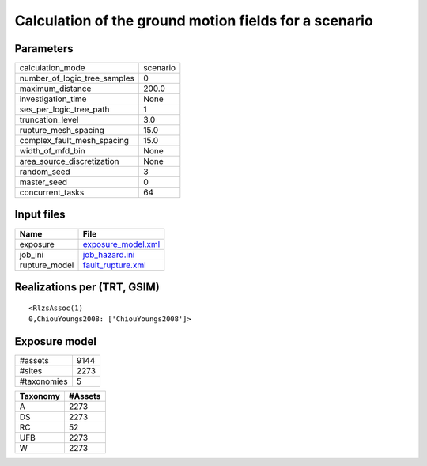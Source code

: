 Calculation of the ground motion fields for a scenario
======================================================

Parameters
----------
============================ ========
calculation_mode             scenario
number_of_logic_tree_samples 0       
maximum_distance             200.0   
investigation_time           None    
ses_per_logic_tree_path      1       
truncation_level             3.0     
rupture_mesh_spacing         15.0    
complex_fault_mesh_spacing   15.0    
width_of_mfd_bin             None    
area_source_discretization   None    
random_seed                  3       
master_seed                  0       
concurrent_tasks             64      
============================ ========

Input files
-----------
============= ==========================================
Name          File                                      
============= ==========================================
exposure      `exposure_model.xml <exposure_model.xml>`_
job_ini       `job_hazard.ini <job_hazard.ini>`_        
rupture_model `fault_rupture.xml <fault_rupture.xml>`_  
============= ==========================================

Realizations per (TRT, GSIM)
----------------------------

::

  <RlzsAssoc(1)
  0,ChiouYoungs2008: ['ChiouYoungs2008']>

Exposure model
--------------
=========== ====
#assets     9144
#sites      2273
#taxonomies 5   
=========== ====

======== =======
Taxonomy #Assets
======== =======
A        2273   
DS       2273   
RC       52     
UFB      2273   
W        2273   
======== =======